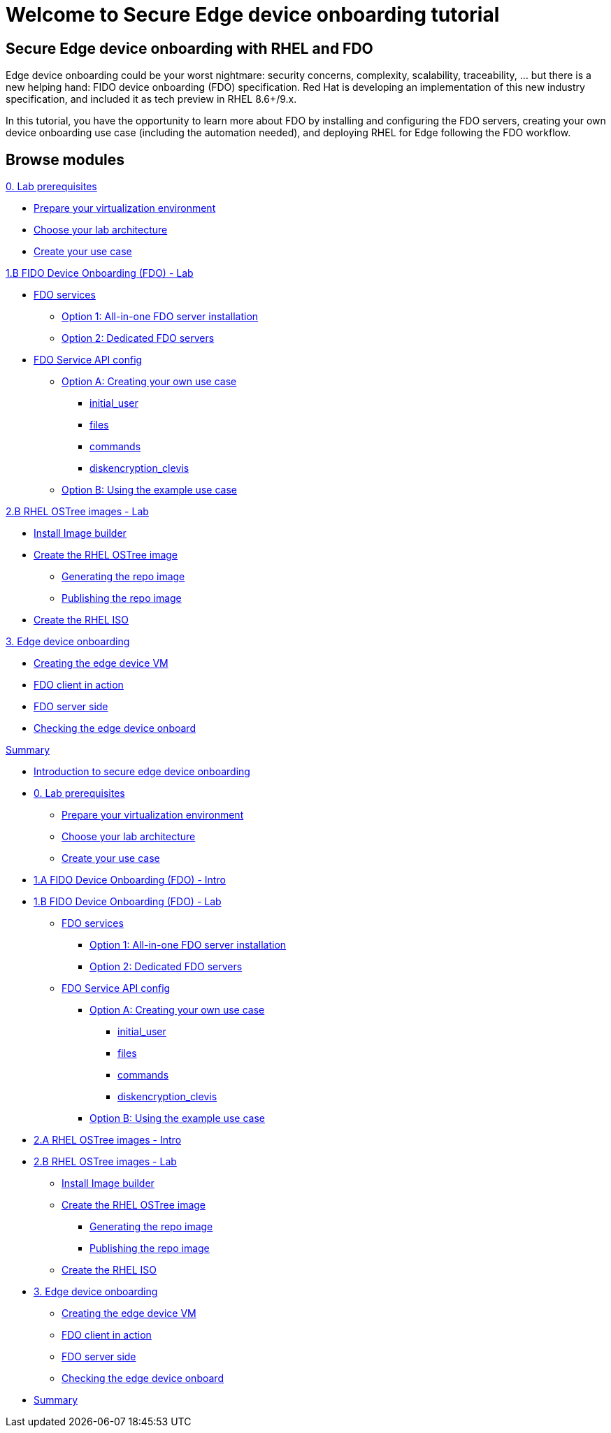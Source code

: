 = Welcome to Secure Edge device onboarding tutorial
:page-layout: home
:!sectids:

[.text-center.strong]
== Secure Edge device onboarding with RHEL and FDO

Edge device onboarding could be your worst nightmare: security concerns, complexity, scalability, traceability, ... but there is a new helping hand: FIDO device onboarding (FDO) specification. Red Hat is developing an implementation of this new industry specification, and included it as tech preview in RHEL 8.6+/9.x.

In this tutorial, you have the opportunity to learn more about FDO by installing and configuring the FDO servers, creating your own device onboarding use case (including the automation needed), and deploying RHEL for Edge following the FDO workflow.  

[.tiles.browse]
== Browse modules


[.tile]
.xref:00-intro.adoc[Introduction to secure edge device onboarding]


[.tile]
.xref:00-prerequisite.adoc[0. Lab prerequisites]
* xref:00-prerequisite.adoc#virtualization[Prepare your virtualization environment]
* xref:00-prerequisite.adoc#arch[Choose your lab architecture]
* xref:00-prerequisite.adoc#usecase[Create your use case]

[.tile]
.xref:01-fdo-intro.adoc[1.A FIDO Device Onboarding (FDO) - Intro]


[.tile]
.xref:01-fdo-lab.adoc[1.B FIDO Device Onboarding (FDO) - Lab]
* xref:01-fdo-lab.adoc#fdo-services[FDO services]
** xref:01-fdo-lab.adoc#fdo-services-aio[Option 1: All-in-one FDO server installation]
** xref:01-fdo-lab.adoc#fdo-services-dedicated[Option 2: Dedicated FDO servers]
* xref:01-fdo-lab.adoc#fdo-config[FDO Service API config]
** xref:01-fdo-lab.adoc#fdo-optiona[Option A: Creating your own use case]
*** xref:01-fdo-lab.adoc#fdo-optiona-user[initial_user]
*** xref:01-fdo-lab.adoc#fdo-optiona-files[files]
*** xref:01-fdo-lab.adoc#fdo-optiona-commands[commands]
*** xref:01-fdo-lab.adoc#fdo-optiona-encrypt[diskencryption_clevis]
** xref:01-fdo-lab.adoc#fdo-optionb[Option B: Using the example use case]


[.tile]
.xref:02-rfe-intro.adoc[2.A RHEL OSTree images - Intro]


[.tile]
.xref:02-rfe-lab.adoc[2.B RHEL OSTree images - Lab]
* xref:02-rfe-lab.adoc#rfe-imagebuilder[Install Image builder]
* xref:02-rfe-lab.adoc#rfe-image[Create the RHEL OSTree image]
** xref:02-rfe-lab.adoc#rfe-ostreeimage[Generating the repo image]
** xref:02-rfe-lab.adoc#rfe-publish[Publishing the repo image]
* xref:02-rfe-lab.adoc#rfe-iso[Create the RHEL ISO]


[.tile]
.xref:03-onboard.adoc[3. Edge device onboarding]
* xref:03-onboarding.adoc#onboard-vm[Creating the edge device VM]
* xref:03-onboarding.adoc#onboard-fdoclient[FDO client in action]
* xref:03-onboarding.adoc#onboard-fdoservers[FDO server side]
* xref:03-onboarding.adoc#onboard-checks[Checking the edge device onboard]


[.tile]
.xref:99-summary.adoc[Summary]









* xref:00-intro.adoc[Introduction to secure edge device onboarding]



* xref:00-prerequisite.adoc[0. Lab prerequisites]
** xref:00-prerequisite.adoc#virtualization[Prepare your virtualization environment]
** xref:00-prerequisite.adoc#arch[Choose your lab architecture]
** xref:00-prerequisite.adoc#usecase[Create your use case]



* xref:01-fdo-intro.adoc[1.A FIDO Device Onboarding (FDO) - Intro]


* xref:01-fdo-lab.adoc[1.B FIDO Device Onboarding (FDO) - Lab]
** xref:01-fdo-lab.adoc#fdo-services[FDO services]
*** xref:01-fdo-lab.adoc#fdo-services-aio[Option 1: All-in-one FDO server installation]
*** xref:01-fdo-lab.adoc#fdo-services-dedicated[Option 2: Dedicated FDO servers]
** xref:01-fdo-lab.adoc#fdo-config[FDO Service API config]
*** xref:01-fdo-lab.adoc#fdo-optiona[Option A: Creating your own use case]
**** xref:01-fdo-lab.adoc#fdo-optiona-user[initial_user]
**** xref:01-fdo-lab.adoc#fdo-optiona-files[files]
**** xref:01-fdo-lab.adoc#fdo-optiona-commands[commands]
**** xref:01-fdo-lab.adoc#fdo-optiona-encrypt[diskencryption_clevis]
*** xref:01-fdo-lab.adoc#fdo-optionb[Option B: Using the example use case]


* xref:02-rfe-intro.adoc[2.A RHEL OSTree images - Intro]


* xref:02-rfe-lab.adoc[2.B RHEL OSTree images - Lab]
** xref:02-rfe-lab.adoc#rfe-imagebuilder[Install Image builder]
** xref:02-rfe-lab.adoc#rfe-image[Create the RHEL OSTree image]
*** xref:02-rfe-lab.adoc#rfe-ostreeimage[Generating the repo image]
*** xref:02-rfe-lab.adoc#rfe-publish[Publishing the repo image]
** xref:02-rfe-lab.adoc#rfe-iso[Create the RHEL ISO]


* xref:03-onboarding.adoc[3. Edge device onboarding]
** xref:03-onboarding.adoc#onboard-vm[Creating the edge device VM]
** xref:03-onboarding.adoc#onboard-fdoclient[FDO client in action]
** xref:03-onboarding.adoc#onboard-fdoservers[FDO server side]
** xref:03-onboarding.adoc#onboard-checks[Checking the edge device onboard]


* xref:99-summary.adoc[Summary]